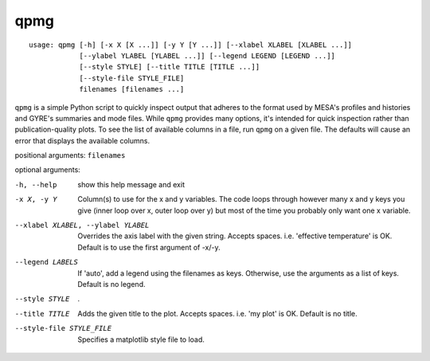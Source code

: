 ====
qpmg
====

::

  usage: qpmg [-h] [-x X [X ...]] [-y Y [Y ...]] [--xlabel XLABEL [XLABEL ...]]
              [--ylabel YLABEL [YLABEL ...]] [--legend LEGEND [LEGEND ...]]
              [--style STYLE] [--title TITLE [TITLE ...]]
              [--style-file STYLE_FILE]
              filenames [filenames ...]

``qpmg`` is a simple Python script to quickly inspect output that adheres to the
format used by MESA's profiles and histories and GYRE's summaries and mode
files. While ``qpmg`` provides many options, it's intended for quick inspection
rather than publication-quality plots. To see the list of available columns in
a file, run ``qpmg`` on a given file. The defaults will cause an error that
displays the available columns.

positional arguments: ``filenames``

optional arguments:

-h, --help              show this help message and exit
-x X, -y Y              Column(s) to use for the x and y variables. The code
                        loops through however many x and y keys you give
                        (inner loop over x, outer loop over y) but most of the
                        time you probably only want one x variable.
--xlabel XLABEL, --ylabel YLABEL    Overrides the axis label with the given string.
                        Accepts spaces. i.e. 'effective temperature' is OK.
                        Default is to use the first argument of -x/-y.
--legend LABELS         If 'auto', add a legend using the filenames as keys.
                        Otherwise, use the arguments as a list of keys.
                        Default is no legend.
--style STYLE           .
--title TITLE           Adds the given title to the plot. Accepts spaces. i.e.
                        'my plot' is OK. Default is no title.
--style-file STYLE_FILE         Specifies a matplotlib style file to load.

